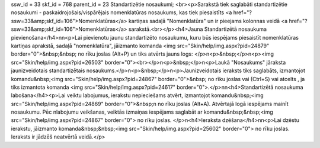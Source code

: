 ssw_id = 33skf_id = 768parent_id = 23Standartizētie nosaukumi;<br><p>Sarakstā tiek saglabāti standartizētie nosaukumi - paskaidrojošais/vispārējais nomenklatūras nosaukums, kas tiek piesaistīts <a href="?ssw=33&amp;skf_id=106">Nomenklatūras</a> kartiņas sadaļā "Nomenklatūra" un ir pieejams kolonnas veidā <a href="?ssw=33&amp;skf_id=106">Nomenklatūras</a> sarakstā.<br></p><h4>Jauna Standartizētā nosaukuma pievienošana</h4>\n\n<p>Lai pievienotu jaunu standartizēto nosaukumu, kuru būs iespējams piesaistīt nomenklatūras kartiņas aprakstā, sadaļā "nomenklatūra", jāizmanto komanda <img src="Skin/help/img.aspx?pid=24879" border="0">&nbsp;&nbsp; no rīku joslas (Alt+P) un tiks atvērts jauns logs: </p>\n<p>&nbsp;</p>\n<p><img src="Skin/help/img.aspx?pid=26503" border="0"><br></p>\n<p>&nbsp;</p>\n<p>Laukā "Nosaukums" jāraksta jaunizveidotais standartizētais nosaukums.</p>\n<p>&nbsp;</p>\n<p>Jaunizveidotais ieraksts tiks saglabāts, izmantojot komandu&nbsp;<img src="Skin/help/img.aspx?pid=24867" border="0">&nbsp; no rīku joslas vai (Ctrl+S) vai atcelts , ja tiks izmantota komanda <img src="Skin/help/img.aspx?pid=24617" border="0">.</p>\n\n<h4>Standartizētā nosaukuma labošana</h4><p>Lai veiktu labojumus, ierakstu nepieciešams atvērt, izmantojot komandu&nbsp;<img src="Skin/help/img.aspx?pid=24869" border="0">&nbsp;\n no rīku joslas (Alt+A). Atvērtajā logā iespējams mainīt nosaukumu. Pēc \nlabojumu veikšanas, veiktās izmaiņas iespējams saglabāt ar komandu&nbsp;&nbsp;<img src="Skin/help/img.aspx?pid=24867" border="0"> no rīku joslas. </p>\n<h4>Ieraksta dzēšana</h4>\n\n<p>Lai dzēstu ierakstu, jāizmanto komanda&nbsp;&nbsp;<img src="Skin/help/img.aspx?pid=25602" border="0"> no rīku joslas. Ieraksts ir jādzēš neatvērtā veidā.</p>